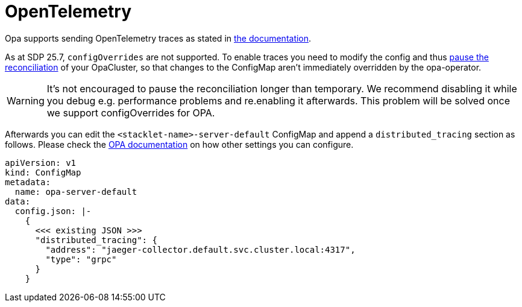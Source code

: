 = OpenTelemetry
:description: Ship OPA traces and logs to OpenTelemetry
:opa-docs: https://v1-4-2--opa-docs.netlify.app/configuration/#distributed-tracing

Opa supports sending OpenTelemetry traces as stated in {opa-docs}[the documentation].

As at SDP 25.7, `configOverrides` are not supported.
To enable traces you need to modify the config and thus xref:opa:usage-guide/operations/cluster-operations.adoc[pause the reconciliation] of your OpaCluster, so that changes to the ConfigMap aren't immediately overridden by the opa-operator.

WARNING: It's not encouraged to pause the reconciliation longer than temporary. We recommend disabling it while you debug e.g. performance problems and re.enabling it afterwards. This problem will be solved once we support configOverrides for OPA.

Afterwards you can edit the `<stacklet-name>-server-default` ConfigMap and append a `distributed_tracing` section as follows.
Please check the {opa-docs}[OPA documentation] on how other settings you can configure.

[source,yaml]
----
apiVersion: v1
kind: ConfigMap
metadata:
  name: opa-server-default
data:
  config.json: |-
    {
      <<< existing JSON >>>
      "distributed_tracing": {
        "address": "jaeger-collector.default.svc.cluster.local:4317",
        "type": "grpc"
      }
    }
----
